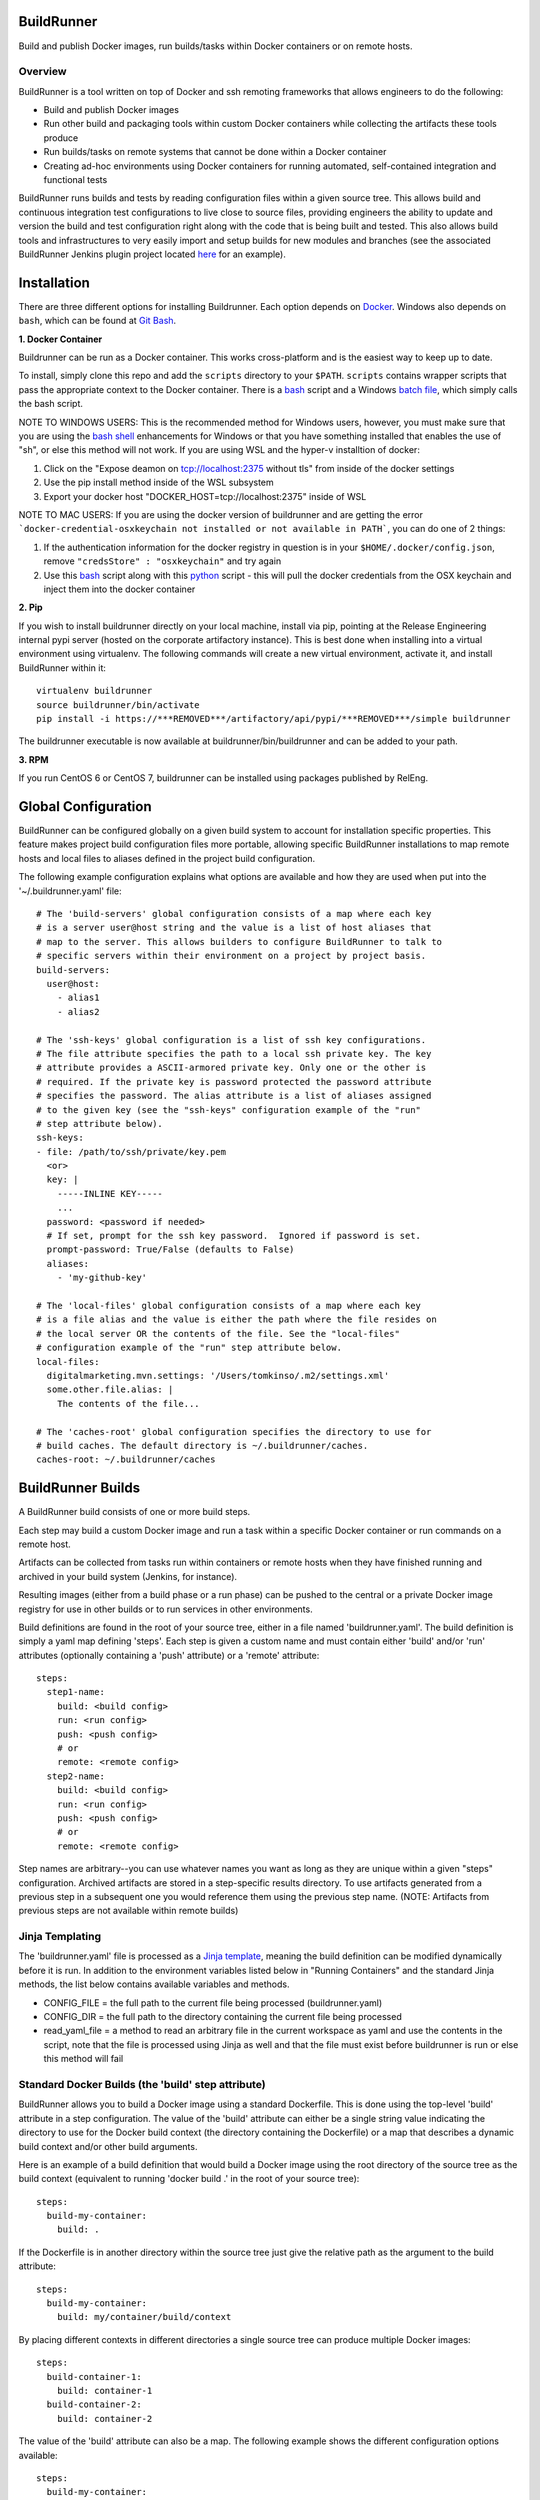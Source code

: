 ===========
BuildRunner
===========

Build and publish Docker images, run builds/tasks within Docker containers or
on remote hosts.

Overview
========

BuildRunner is a tool written on top of Docker and ssh remoting frameworks that
allows engineers to do the following:

- Build and publish Docker images
- Run other build and packaging tools within custom Docker containers while
  collecting the artifacts these tools produce
- Run builds/tasks on remote systems that cannot be done within a Docker
  container
- Creating ad-hoc environments using Docker containers for running automated,
  self-contained integration and functional tests

BuildRunner runs builds and tests by reading configuration files within a given
source tree. This allows build and continuous integration test configurations
to live close to source files, providing engineers the ability to update and
version the build and test configuration right along with the code that is
being built and tested. This also allows build tools and infrastructures to
very easily import and setup builds for new modules and branches (see the
associated BuildRunner Jenkins plugin project located
`here <https://***REMOVED***/***REMOVED***/buildrunner-plugin>`_
for an example).

============
Installation
============

There are three different options for installing Buildrunner.  Each option
depends on `Docker <http://www.docker.com/getdocker>`_.  Windows also depends
on ``bash``, which can be found at `Git Bash <https://git-for-windows.github.io/>`_.

**1. Docker Container**  

Buildrunner can be run as a Docker container.  This works cross-platform and
is the easiest way to keep up to date.

To install, simply clone this repo and add the ``scripts`` directory to your 
``$PATH``.  ``scripts`` contains wrapper scripts that pass the appropriate
context to the Docker container.  There is a `bash <scripts/buildrunner>`_ script
and a Windows `batch file <scripts/buildrunner.bat>`_, which simply calls the bash
script.

NOTE TO WINDOWS USERS: This is the recommended method for Windows users, however,
you must make sure that you are using the 
`bash shell <https://www.laptopmag.com/articles/use-bash-shell-windows-10>`_
enhancements for Windows or that you have something installed that enables the use
of "sh", or else this method will not work. 
If you are using WSL and the hyper-v installtion of docker:

1. Click on the "Expose deamon on tcp://localhost:2375 without tls" from inside of the docker settings 
2. Use the pip install method inside of the WSL subsystem
3. Export your docker host "DOCKER_HOST=tcp://localhost:2375" inside of WSL

NOTE TO MAC USERS: If you are using the docker version of buildrunner and are getting the error
```docker-credential-osxkeychain not installed or not available in PATH```, you can do one of 2 things:

1. If the authentication information for the docker registry in question is in your ``$HOME/.docker/config.json``, remove ``"credsStore" : "osxkeychain"`` and try again
2. Use this `bash <scripts/buildrunnerOSXCredStore>`_ script along with this `python <scripts/resolve-config.py>`_ script - this will pull the docker credentials from the OSX keychain and inject them into the docker container

**2. Pip**

If you wish to install buildrunner directly on your local machine, install via
pip, pointing at the Release Engineering internal pypi server (hosted on the
corporate artifactory instance). This is best done when installing into a
virtual environment using virtualenv. The following commands will create a new
virtual environment, activate it, and install BuildRunner within it::

  virtualenv buildrunner
  source buildrunner/bin/activate
  pip install -i https://***REMOVED***/artifactory/api/pypi/***REMOVED***/simple buildrunner

The buildrunner executable is now available at buildrunner/bin/buildrunner and
can be added to your path.

**3. RPM**

If you run CentOS 6 or CentOS 7, buildrunner can be installed using packages
published by RelEng.

====================
Global Configuration
====================

BuildRunner can be configured globally on a given build system to account for
installation specific properties. This feature makes project build
configuration files more portable, allowing specific BuildRunner installations
to map remote hosts and local files to aliases defined in the project build
configuration.

The following example configuration explains what options are available and how
they are used when put into the '~/.buildrunner.yaml' file::

  # The 'build-servers' global configuration consists of a map where each key
  # is a server user@host string and the value is a list of host aliases that
  # map to the server. This allows builders to configure BuildRunner to talk to
  # specific servers within their environment on a project by project basis.
  build-servers:
    user@host:
      - alias1
      - alias2

  # The 'ssh-keys' global configuration is a list of ssh key configurations.
  # The file attribute specifies the path to a local ssh private key. The key
  # attribute provides a ASCII-armored private key. Only one or the other is
  # required. If the private key is password protected the password attribute
  # specifies the password. The alias attribute is a list of aliases assigned
  # to the given key (see the "ssh-keys" configuration example of the "run"
  # step attribute below).
  ssh-keys:
  - file: /path/to/ssh/private/key.pem
    <or>
    key: |
      -----INLINE KEY-----
      ...
    password: <password if needed>
    # If set, prompt for the ssh key password.  Ignored if password is set.
    prompt-password: True/False (defaults to False)
    aliases:
      - 'my-github-key'

  # The 'local-files' global configuration consists of a map where each key
  # is a file alias and the value is either the path where the file resides on
  # the local server OR the contents of the file. See the "local-files"
  # configuration example of the "run" step attribute below.
  local-files:
    digitalmarketing.mvn.settings: '/Users/tomkinso/.m2/settings.xml'
    some.other.file.alias: |
      The contents of the file...

  # The 'caches-root' global configuration specifies the directory to use for
  # build caches. The default directory is ~/.buildrunner/caches.
  caches-root: ~/.buildrunner/caches

==================
BuildRunner Builds
==================

A BuildRunner build consists of one or more build steps.

Each step may build a custom Docker image and run a task within a specific
Docker container or run commands on a remote host.

Artifacts can be collected from tasks run within containers or remote hosts
when they have finished running and archived in your build system (Jenkins, for
instance).

Resulting images (either from a build phase or a run phase) can be pushed to
the central or a private Docker image registry for use in other builds or to
run services in other environments.

Build definitions are found in the root of your source tree, either in a file
named 'buildrunner.yaml'. The build definition is simply a
yaml map defining 'steps'. Each step is given a custom name and must contain
either 'build' and/or 'run' attributes (optionally containing a 'push'
attribute) or a 'remote' attribute::

  steps:
    step1-name:
      build: <build config>
      run: <run config>
      push: <push config>
      # or
      remote: <remote config>
    step2-name:
      build: <build config>
      run: <run config>
      push: <push config>
      # or
      remote: <remote config>

Step names are arbitrary--you can use whatever names you want as long as they
are unique within a given "steps" configuration. Archived artifacts are stored
in a step-specific results directory. To use artifacts generated from a
previous step in a subsequent one you would reference them using the previous
step name. (NOTE: Artifacts from previous steps are not available within remote
builds)

Jinja Templating
================

The 'buildrunner.yaml' file is processed as a 
`Jinja template <http://jinja.pocoo.org/>`_, meaning the build definition can be 
modified dynamically before it is run. In addition to the environment variables 
listed below in "Running Containers" and the standard Jinja methods, the list 
below contains available variables and methods.

- CONFIG_FILE = the full path to the current file being processed 
  (buildrunner.yaml) 
- CONFIG_DIR = the full path to the directory containing the current file
  being processed
- read_yaml_file = a method to read an arbitrary file in the current
  workspace as yaml and use the contents in the script, note that the file
  is processed using Jinja as well and that the file must exist before 
  buildrunner is run or else this method will fail

Standard Docker Builds (the 'build' step attribute)
===================================================

BuildRunner allows you to build a Docker image using a standard Dockerfile.
This is done using the top-level 'build' attribute in a step configuration. The
value of the 'build' attribute can either be a single string value indicating
the directory to use for the Docker build context (the directory containing the
Dockerfile) or a map that describes a dynamic build context and/or other build
arguments.

Here is an example of a build definition that would build a Docker image using
the root directory of the source tree as the build context (equivalent to
running 'docker build .' in the root of your source tree)::

  steps:
    build-my-container:
      build: .

If the Dockerfile is in another directory within the source tree just give the
relative path as the argument to the build attribute::

  steps:
    build-my-container:
      build: my/container/build/context

By placing different contexts in different directories a single source tree can
produce multiple Docker images::

  steps:
    build-container-1:
      build: container-1
    build-container-2:
      build: container-2

The value of the 'build' attribute can also be a map. The following example
shows the different configuration options available::

  steps:
    build-my-container:
      build:
        # Define the base context directory (same as string-only value)
        path: my/container/build/context

        # The inject map specifies other files outside the build context that
        # should be included in the context sent to the Docker daemon. Files
        # injected into the build context override files with the same name/path
        # contained in the path configuration above.
        # (NOTE: you do not need to specify a path attribute if you inject all
        # of the files you need, including a Dockerfile)
        inject:
          # Each entry in the map has a glob pattern key that resolves relative
          # to the source tree root with the value being the directory within
          # the build context that the file(s) should be copied to. These files
          # will be available to the Dockerfile at the given location during
          # the Docker build.
          glob/to/files.*: dest/dir
          path/to/file.txt: dest/dir

        # The path to a Dockerfile to use, or an inline Dockerfile declaration.
        # This Dockerfile overrides any provided in the path or inject
        # configurations. If the docker context does not require any additional
        # resources the path and inject configurations are not required.
        dockerfile: path/to/Dockerfile
        <or>
        dockerfile: |
          FROM someimage:latest
          RUN /some/command

        # Whether to use the default Docker image cache for intermediate
        # images--caching images significantly speeds up the building of
        # images but may not be desired when building images for publishing
        no-cache: true/false (defaults to false)

        # Specify Docker images to consider as cache sources,
        # similar to the --cache-from option used by Docker.
        # Buildrunner will attempt to pull these images from the remote registry.
        # If the pull is unsuccessful, buildrunner will still pass in the image name
        # into --cache-from, allowing a cache check in the host machine cache
        cache_from:
          - my-images/image:PR-123
          - my-images/image:latest

        # Whether to do a docker pull of the "FROM" image prior to the build.
        # This is critical if you are building from images that are changing
        # with regularity.
        pull: true/false (defaults to true)

        # Specify the build args that should be used when building your image,
        # similar to the --build-args option used by Docker
        buildargs:
          BUILD_ARG_NAME_1: BUILD_ARG_VALUE_1
          BUILD_ARG_NAME_2: BUILD_ARG_VALUE_2

        # Instead of building import the given tar file as a Docker image. If
        # this value is present all other options are ignored and the resulting
        # image is passed to subsequent steps.
        import: path/to/image/archive.tar

Running Containers (the 'run' step attribute)
=============================================

The 'run' step attribute is used to create and run a Docker container from a
given image.

There are 2 reasons for running a Docker container within a build:

1. To run another build tool or test framework and collect the resulting
   artifacts
2. To run scripts and operations within an existing image to create a new image
   (similar to how Packer creates Docker images)

BuildRunner injects special environment variables and volume mounts into every
run container. The following environment variables are set and available in
every run container:

- BUILDRUNNER_BUILD_NUMBER = the build number
- BUILDRUNNER_BUILD_ID = a unique id identifying the build (includes vcs and
  build number information)
- BUILDRUNNER_BUILD_TIME = the "unix" time or "epoch" time of the build (in
  seconds)
- VCSINFO_NAME = the VCS repository name without a path
- VCSINFO_BRANCH = the VCS branch
- VCSINFO_NUMBER = the VCS commit number
- VCSINFO_ID = the VCS commit id
- VCSINFO_SHORT_ID = the VCS short commit id
- VCSINFO_MODIFIED = the last file modification timestamp if local changes
  have been made and not committed to the source VCS repository

The following volumes are created within run containers:

- /source = (read-write) maps to a pristine snapshot of the current source
  tree (build directory)
- /artifacts = (read-only) maps to the buildrunner.results directory

The /source volume is actually a mapped volume to a new source container
containing a copy of the build source tree. This container is created from a
docker image containing the entire source tree. Files can be excluded from this
source image by creating a '.buildignore' file in the root of the source tree.
This file follows the same conventions as a .dockerignore file does when
creating Docker images.

The following example shows the different configuration options available in
the run step::

  steps:
    my-build-step:
      run:
        # xfail indicates whether the run operation is expected to fail.  The
        # default is false - the operation is expected to succeed.  If xfail
        # is true and the operation succeeds then it will result in a failure.
        xfail: <boolean>

        # A map of additional containers that should be created and linked to
        # the primary run container. These can be used to bring up services
        # (such as databases) that are required to run the step. More details
        # on services below.
        services:
          service-name-1: <service config>
          service-name-2: <service config>

        # The Docker image to run. If empty the image created with the 'build'
        # attribute will be used.
        image: <the Docker image to run>

        # The command(s) to run. If omitted BuildRunner runs the command
        # configured in the Docker image without modification. If provided
        # BuildRunner always sets the container command to a shell, running the
        # given command here within the shell. If both 'cmd' and 'cmds' are
        # present the command in 'cmd' is run before the commands in the 'cmds'
        # list are run.
        cmd: <a command to run>
        cmds:
          - <command one>
          - <command two>

        # A collection of provisioners to run. Provisioners work similar to the
        # way Packer provisioners do and are always run within a shell.
        # When a provisioner is specified BuildRunner always sets the container
        # command to a shell, running the provisioners within the shell.
        # Currently BuildRunner supports shell and salt provisioners.
        provisioners:
          shell: path/to/script.sh
          salt: <simple salt sls yaml config>

        # The shell to use when specifying the cmd or provisioners attributes.
        # Defaults to /bin/sh. If the cmd and provisioners attributes are not
        # specified this setting has no effect.
        shell: /bin/sh

        # The directory to run commands within. Defaults to /source.
        cwd: /source

        # The user to run commands as. Defaults to the user specified in the
        # Docker image.
        user: <user to run commands as>

        # The hostname assigned to the run container.
        hostname: <the hostname>

        # Custom dns servers to use in the run container.
        dns:
          - 8.8.8.8
          - 8.8.4.4

        # A custom dns search path to use in the run container.
        dns_search: mydomain.com

        # Add entries to the hosts file
        # The keys are the hostnames.  The values can be either
        # ip addresses or references to service containers.
        extra_hosts:
          "www1.test.com": "192.168.0.1"
          "www2.test.com": "192.168.0.2"

        # A map specifying additional environment variables to be injected into
        # the container. Keys are the variable names and values are variable
        # values.
        env:
          ENV_VARIABLE_ONE: value1
          ENV_VARIABLE_TWO: value2

        # A map specifying files that should be injected into the container.
        # The map key is the alias referencing a given file (as configured in
        # the "local-files" section of the global configuration file) or a
        # relative path to a file/directory in the build directory.  The value
        # is the path the given file should be mounted at within the container.
        files:
          namespaced.file.alias1: "/path/to/readonly/file/or/dir"
          namespaced.file.alias2: "/path/to/readwrite/file/or/dir:rw"

        # A map specifying cache directories that should be mounted inside the
        # container. The cache directories are maintained between builds and can
        # be used to store files, such as downloaded dependencies, to speed up
        # builds. Caches are shared within a build configuration, meaning that
        # caches with the same name are shared between steps. Caches should be
        # treated as ephemeral and should only store items that can be
        # obtained/generated by subsequent builds.
        caches:
          maven: "/root/.m2/repository"

        # A map specifying ports to expose, this is only used when the
        # --publish-ports parameter is passed to buildrunner
        ports:
          <container port>: <host port>

        # A list specifying service containers (see below) whose exposed
        # volumes should be mapped into the run container's file system.
        volumes_from:
          - my-service-container

        # A list specifying ssh keys that should be injected into the container
        # via an ssh agent. The list should specify the ssh key aliases (as
        # configured in the "ssh-keys" section of the global configuration
        # file) that buildrunner should inject into the container. Buildrunner
        # injects the keys by mounting a ssh-agent socket and setting the
        # appropriate environment variable, meaning that the private key itself
        # is never available inside the container.
        ssh-keys:
          - my_ssh_key_alias

        # A map specifying the artifacts that should be archived for the step.
        # The keys in the map specify glob patterns of files to archive. If a
        # value is present it should be a map of additional properties that
        # should be added to the build artifacts.json file. The artifacts.json
        # file can be used to publish artifacts to another system (such as
        # Gauntlet) with the accompanying metadata.
        artifacts:
          artifacts/to/archive/*:
            property1: value1
            property2: value2

        # Whether or not to pull the image from upstream prior to running
        # the step.  This is almost always desirable, as it ensures the
        # most up to date source image.  There are situations, however, when
        # this can be set to false as an optimization.  For example, if a
        # container is built at the beginning of a buildrunner file and then
        # used repeatedly.  In this case, it is clear that the cached version
        # is appropriate and we don't need to check upstream for changes.
        pull: true/false (defaults to true)

        # systemd doesn't play well with docker, but our base development
        # environment is transitioning to Cent 7, which uses systemd.
        # Use this setting to tell buildrunner to set the necessary docker
        # flags to get systemd to work properly:
        # - /usr/sbin/init needs to run as pid 1
        # - /sys/fs/cgroup needs to be mounted as readonly
        #   (-v /sys/fs/cgroup:/sys/fs/cgroup:ro)
        # - The security setting seccomp=unconfined must be set
        #   (--security-opt seccomp=unconfined)
        # If this is ommitted, the image will be inspected for the label
        # 'BUILDRUNNER_SYSTEMD'.
        # If found, systemd=true will be assumed.
        systemd: true/false

        # Docker supports certain kernel capabilities, like 'SYS_ADMIN'.
        # see https://goo.gl/gTQrqW for more infromation on setting these.
        cap_add: 'SYS_ADMIN'
        <or>
        cap_add:
          - 'SYS_ADMIN'
          - 'SYS_RAWIO'

        # Docker can run in a privileged mode. This allows access to all devices
        # on the host. Using privileged is rare, but there are good use cases
        # for this feature. see https://goo.gl/gTQrqW for more infromation on
        # setting these.
        # Default: false
        privileged: true/false

        # The post-build attribute commits the resulting run container as an
        # image and allows additional Docker build processing to occur. This is
        # useful for adding Docker configuration, such as EXPOSE and CMD
        # instructions, when building an image via the run task that cannot be
        # done without running a Docker build. The post-build attribute
        # functions the same way as the 'build' step attribute does, except
        # that it prepends the committed run container image to the provided
        # Dockerfile ('FROM <image>\n').
        post-build: path/to/build/context
        <or>
        post-build:
          dockerfile: |
            EXPOSE 80
            CMD /runserver.sh

        # A list of container names or labels created within any run container
        # that buildrunner should clean up.  (Use if you call
        # 'docker run --name <name>' or 'docker run --label <label>' within a run container.)
        containers:
          - container1
          - container2

Service Containers
------------------

Service containers allow you to create and start additional containers that
are linked to the primary build container. This is useful, for instance, if
your unit or integration tests require an outside service, such as a database
service. Service containers are instantiated in the order they are listed, and
service containers can rely on previously instantiated service containers.
Service containers have the same injected environment variables and volume
mounts as build containers do, but the /source mount is read-only.

The following example shows the different configuration options available
within service container configuration::

  steps:
    my-build-step
      run:
        services:
          my-service-container:
            # The 'build' attribute functions the same way that the step
            # 'build' attribute does. The only difference is that the image
            # produced by a service container build attribute cannot be pushed
            # to a remote repository.
            build: <path/to/build/context or map>

            # The pre-built image to base the container on. The 'build' and
            # 'image' attributes are mutually exclusive in the service
            # container context.
            image: <the Docker image to run>

            # The command to run. If ommitted BuildRunner runs the command
            # configured in the Docker image without modification. If provided
            # BuildRunner always sets the container command to a shell, running
            # the given command here within the shell.
            cmd: <a command to run>

            # A collection of provisioners to run. Provisioners work similar to
            # the way Packer provisioners do and are always run within a shell.
            # When a provisioner is specified BuildRunner always sets the
            # container command to a shell, running the provisioners within the
            # shell. Currently BuildRunner supports shell and salt
            # provisioners.
            provisioners:
              shell: path/to/script.sh
              salt: <simple salt sls yaml config>

            # The shell to use when specifying the cmd or provisioners
            # attributes. Defaults to /bin/sh. If the cmd and provisioners
            # attributes are not specified this setting has no effect.
            shell: /bin/sh

            # The directory to run commands within. Defaults to /source.
            cwd: /source

            # The user to run commands as. Defaults to the user specified in
            # the Docker image.
            user: <user to run commands as>

            # The hostname assigned to the service container.
            hostname: <the hostname>

            # Custom dns servers to use in the service container.
            dns:
              - 8.8.8.8
              - 8.8.4.4

            # A custom dns search path to use in the service container.
            dns-search: mydomain.com

            # Add entries to the hosts file
            # The keys are the hostnames.  The values can be either
            # ip addresses or references to other service containers.
            extra_hosts:
              "www1.test.com": "192.168.0.1"
              "www2.test.com": "192.168.0.2"

            # A map specifying additional environment variables to be injected
            # into the container. Keys are the variable names and values are
            # variable values.
            env:
              ENV_VARIABLE_ONE: value1
              ENV_VARIABLE_TWO: value2

            # A map specifying files that should be injected into the container.
            # The map key is the alias referencing a given file (as configured in
            # the "local-files" section of the global configuration file) and the
            # value is the path the given file should be mounted at within the
            # container.
            files:
              namespaced.file.alias1: "/path/to/readonly/file/or/dir"
              namespaced.file.alias2: "/path/to/readwrite/file/or/dir:rw"

            # A list specifying other service containers whose exposed volumes
            # should be mapped into this service container's file system. Any
            # service containers in this list must be defined before this
            # container is.
            volumes_from:
              - my-service-container

            # A map specifying ports to expose and link within other containers
            # within the step.
            ports:
              <container port>: <host port>

            # Whether or not to pull the image from upstream prior to running
            # the step.  This is almost always desirable, as it ensures the
            # most up to date source image.  There are situations, however, when
            # this can be set to false as an optimization.  For example, if a
            # container is built at the beginning of a buildrunner file and then
            # used repeatedly.  In this case, it is clear that the cached version
            # is appropriate and we don't need to check upstream for changes.
            pull: true/false (defaults to true)

            # See above
            systemd: true/false

            # A list of container names or labels created within any run container
            # that buildrunner should clean up.  (Use if you call
            # 'docker run --name <name>' or 'docker run --label <label>' within a run container.)
            containers:
              - container1
              - container2

            # Wait for ports to be open this container before moving on.
            # This allows dependent services to know that a service inside the
            # container is running.
            wait_for:
              - 80
              - 9999

            # If ssh-keys are specified in the run step, an ssh agent will be started
            # and mounted inside the running docker container.  If inject-ssh-agent
            # is set to true, the agent will be mounted inside the service container
            # also.  This isn't enabled by default as there is the theoretical
            # (though unlikely) possibility that a this access could be exploited.
            inject-ssh-agent: true/false (defaults to false)

Here is an example of a 'run' definition that simply runs the default command
from the specified Docker image and archives the given artifacts::

  steps:
    package:
      run:
        image: ***REMOVED***/***REMOVED***:latest
        artifacts:
          omtr_tmp/artifacts/*.x86_64.rpm: {platform: 'centos-6-x86_64'}

This example builds a custom image using a build context and Dockerfile in a
subdirectory of the project, then uses the resulting image for the run
container::

  steps:
    package:
      build: package-container
      run:
        artifacts:
          omtr_tmp/artifacts/*.x86_64.rpm:

This example uses one step to create a package and another to run an
integration test::

  steps:

    package:
      # This build context contains a Dockerfile that create an image that runs
      # mvn as the default command in the /source directory.
      build: package-container
      run:
        artifacts:
          target/*.war:

    test:
      run:
        services:
          database-server:
            image: mysql:5.7
            ports:
              3306:
          tomcat-server:
            # The build context defined here contains a Dockerfile that
            # installs the war generated in the previous step. The war is
            # available at /artifacts/package/*.war.
            build: tomcat-server-container
            ports:
              8080:
            env:
              # Pass the mysql connection string as an environment variable to
              # the container.
              DB_CONNECT_URL: jdbc:mysql://database-server:3306/dbname
        image: ubuntu:latest
        # Run a simple 'test' to verify the app is responding.
        cmd: 'curl -v http://tomcat-server:8080/myapp/test.html'

Tagging/Pushing Docker Images (the 'push' step attribute)
=========================================================

The 'push' step attribute is used to tag and push a Docker image to a remote
registry.

If a 'run' configuration is present the end state of the run container is
committed, tagged and pushed. If there is no 'run' configuration for a given
step the image produced from the 'build' configuration is tagged and pushed.

Any published Docker images are tagged with source tree branch and commit
information as well as a provided or generated build number for tracking
purposes. Additional tags may be added in the 'push' configuration.

To push the image to a registry, you must add the --push argument to buildrunner.

The following is an example of a simple 'push' configuration where only the
repository is defined::

  steps:
    build-my-container:
      build: .
      push: ***REMOVED***/***REMOVED***

The configuration may also specify additional tags to add to the image::

  steps:
    build-my-container:
      build: .
      push:
        repository: ***REMOVED***/***REMOVED***
        tags: [ 'latest' ]

Publishing Ports
================

In order to publish ports listed in the 'run' step attribute (not on a service
container), you must pass the --publish-ports argument to buildrunner.

This must never be used on a shared server such as a build server as it could
cause port mapping conflicts.


Remote Builds (the 'remote' step attribute)
===========================================

BuildRunner was built to utilize Docker containers for builds, but there are
times when a build or task needs to be performed within an environment that
cannot be duplicated within a Docker container. In these situations the
'remote' step attribute can be used to perform a build or task on a remote
host. A 'remote' step attribute overrides any other attributes within the step.

The 'remote' step attribute value is a map providing the host to run on, the
command to run, and information about which artifacts should be archived. The
following example shows the configuration options available within a 'remote'
configuration::

  steps:
    my-remote-step:
      remote:
        # A specific host or host alias to run the remote build/task on. A host
        # alias is an arbitrary string that can be configured to map to a
        # specific user@host value within the global buildrunner configuration
        # file. BuildRunner first tries to lookup the host value in the
        # 'build-servers' configuration map. If found the resulting host is
        # used. If not, the string here is used as the remote host.
        host: <user@host or alias to ssh to>

        # The remote command to run. (Required)
        cmd: <remote command to run>

        # A map specifying the artifacts that should be archived for the step.
        # The keys in the map specify glob patterns of files to archive. If a
        # value is present it should be a map of additional properties that
        # should be added to the build artifacts.json file. The artifacts.json
        # file can be used to publish artifacts to another system (such as
        # Gauntlet) with the accompanying metadata.
        # The "type" property may be used to signify what type of artifact
        # it is. While this field is optional and open-ended, anything that
        # ends in -test-results will be processed as test results in Jenkins.
        # Also, the platform property may be used to process RPMs correctly.
        artifacts:
          artifacts/to/archive/*:
            type: 'unit-test-results'
            property1: value1
            property2: value2
          artifacts/to/archive/*.rpm:
            platform: 'centos-6-noarch'

The 'build-servers' global configuration consists of a map where each key is a
server user@host string and the value is a list of host aliases that map to the
server::

  build-servers:
    user@myserver1: [ alias1, alias2 ]
    user@myserver2: [ alias3, alias4 ]

Namespacing aliases allows build configurations to be portable while also
allowing builders to configure BuildRunner to talk to specific servers within
their environment on a project by project basis.

